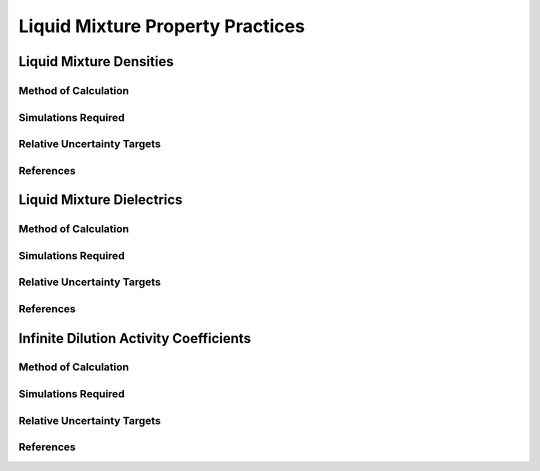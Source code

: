 Liquid Mixture Property Practices
====================

Liquid Mixture Densities
---------------

Method of Calculation
~~~~~~~~~~~~~~~~~~~~~


Simulations Required
~~~~~~~~~~~~~~~~~~~~~


Relative Uncertainty Targets
~~~~~~~~~~~~~~~~~~~~~~~~~~~~


References
~~~~~~~~~~~~

Liquid Mixture Dielectrics
-----------------

Method of Calculation
~~~~~~~~~~~~~~~~~~~~~


Simulations Required
~~~~~~~~~~~~~~~~~~~~~


Relative Uncertainty Targets
~~~~~~~~~~~~~~~~~~~~~~~~~~~~


References
~~~~~~~~~~~~

Infinite Dilution Activity Coefficients
-----------------

Method of Calculation
~~~~~~~~~~~~~~~~~~~~~


Simulations Required
~~~~~~~~~~~~~~~~~~~~~


Relative Uncertainty Targets
~~~~~~~~~~~~~~~~~~~~~~~~~~~~


References
~~~~~~~~~~~~
